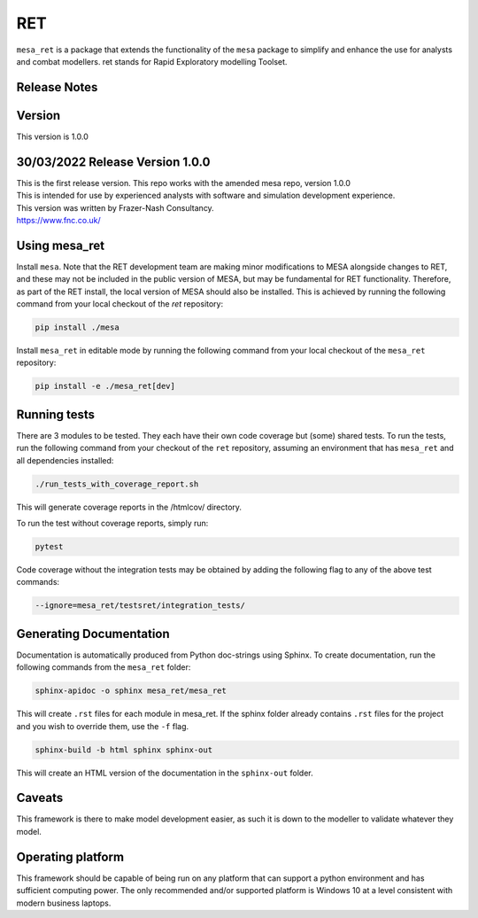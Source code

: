RET
===

``mesa_ret`` is a package that extends the functionality of the ``mesa`` package to simplify and enhance the use for analysts and combat modellers.
ret stands for Rapid Exploratory modelling Toolset.

Release Notes
-------------

Version
-------

This version is 1.0.0

30/03/2022 Release Version 1.0.0
---------------------------------

| This is the first release version.
  This repo works with the amended mesa repo, version 1.0.0
| This is intended for use by experienced analysts with software and simulation development experience.
| This version was written by Frazer-Nash Consultancy.
| https://www.fnc.co.uk/


Using mesa_ret
--------------

Install ``mesa``. Note that the RET development team are making minor modifications to MESA alongside changes to RET, and these may not be included in the public version of MESA, but may be fundamental for RET functionality. Therefore, as part of the RET install, the local version of MESA should also be installed. This is achieved by running the following command from your local checkout of the `ret` repository:

.. code:: bash

    pip install ./mesa

Install ``mesa_ret`` in editable mode by running the following command from your local checkout of the ``mesa_ret`` repository:

.. code:: bash

    pip install -e ./mesa_ret[dev]

Running tests
-------------

There are 3 modules to be tested. They each have their own code coverage but (some) shared tests.
To run the tests, run the following command from your checkout of the ``ret`` repository, assuming an environment that has ``mesa_ret`` and all dependencies installed:

.. code:: bash

    ./run_tests_with_coverage_report.sh
    
This will generate coverage reports in the /htmlcov/ directory.

To run the test without coverage reports, simply run:

.. code:: bash

    pytest


Code coverage without the integration tests may be obtained by adding the following flag to any of the above test commands:

.. code:: bash

    --ignore=mesa_ret/testsret/integration_tests/

Generating Documentation
------------------------

Documentation is automatically produced from Python doc-strings using Sphinx. To create documentation, run the following commands from the ``mesa_ret`` folder:

.. code:: bash

    sphinx-apidoc -o sphinx mesa_ret/mesa_ret

This will create ``.rst`` files for each module in mesa_ret. If the sphinx folder already contains ``.rst`` files for the project and you wish to override them, use the ``-f`` flag.

.. code:: bash

    sphinx-build -b html sphinx sphinx-out

This will create an HTML version of the documentation in the ``sphinx-out`` folder.

Caveats
-------

This framework is there to make model development easier, as such it is down to the modeller to validate whatever they model.

Operating platform
------------------

This framework should be capable of being run on any platform that can support a python environment and has sufficient computing power.
The only recommended and/or supported platform is Windows 10 at a level consistent with modern business laptops.

